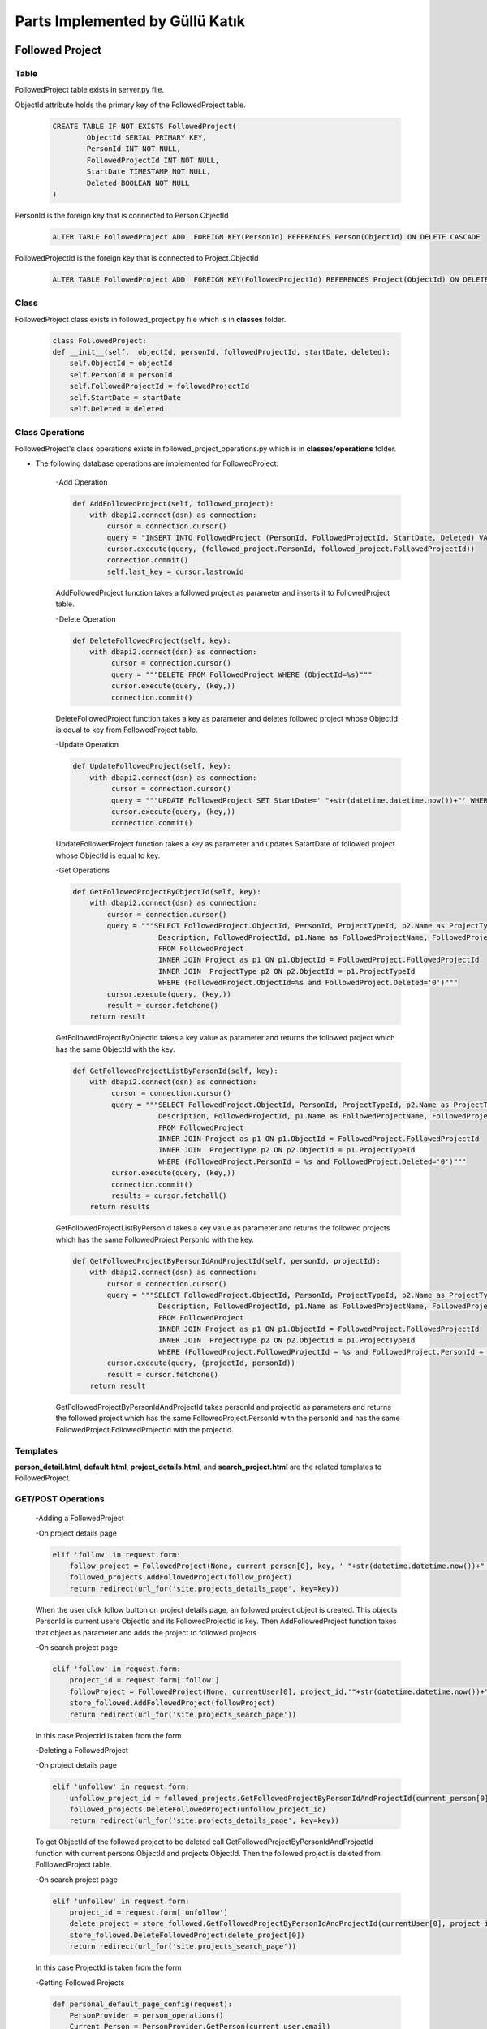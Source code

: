 Parts Implemented by Güllü Katık
================================

****************
Followed Project
****************

Table
-----

FollowedProject table exists in server.py file.

ObjectId attribute holds the primary key of the FollowedProject table.

    .. code-block:: sql

        CREATE TABLE IF NOT EXISTS FollowedProject(
                ObjectId SERIAL PRIMARY KEY,
                PersonId INT NOT NULL,
                FollowedProjectId INT NOT NULL,
                StartDate TIMESTAMP NOT NULL,
                Deleted BOOLEAN NOT NULL
        )

PersonId is the foreign key that is connected to Person.ObjectId

    .. code-block:: sql

        ALTER TABLE FollowedProject ADD  FOREIGN KEY(PersonId) REFERENCES Person(ObjectId) ON DELETE CASCADE

FollowedProjectId is the foreign key that is connected to Project.ObjectId

    .. code-block:: sql

        ALTER TABLE FollowedProject ADD  FOREIGN KEY(FollowedProjectId) REFERENCES Project(ObjectId) ON DELETE CASCADE

Class
-----

FollowedProject class exists in followed_project.py file which is in **classes** folder.

    .. code-block:: python

        class FollowedProject:
        def __init__(self,  objectId, personId, followedProjectId, startDate, deleted):
            self.ObjectId = objectId
            self.PersonId = personId
            self.FollowedProjectId = followedProjectId
            self.StartDate = startDate
            self.Deleted = deleted

Class Operations
----------------

FollowedProject's class operations exists in followed_project_operations.py which is in **classes/operations** folder.

- The following database operations are implemented for FollowedProject:

    -Add Operation

    .. code-block:: python

        def AddFollowedProject(self, followed_project):
            with dbapi2.connect(dsn) as connection:
                cursor = connection.cursor()
                query = "INSERT INTO FollowedProject (PersonId, FollowedProjectId, StartDate, Deleted) VALUES (%s, %s,' "+str(datetime.datetime.now())+"', False)"
                cursor.execute(query, (followed_project.PersonId, followed_project.FollowedProjectId))
                connection.commit()
                self.last_key = cursor.lastrowid

    AddFollowedProject function takes a followed project as parameter and inserts it to FollowedProject table.

    -Delete Operation

    .. code-block:: python

        def DeleteFollowedProject(self, key):
            with dbapi2.connect(dsn) as connection:
                 cursor = connection.cursor()
                 query = """DELETE FROM FollowedProject WHERE (ObjectId=%s)"""
                 cursor.execute(query, (key,))
                 connection.commit()

    DeleteFollowedProject function takes a key as parameter and deletes followed project whose ObjectId is equal to key from FollowedProject table.

    -Update Operation

    .. code-block:: python

        def UpdateFollowedProject(self, key):
            with dbapi2.connect(dsn) as connection:
                 cursor = connection.cursor()
                 query = """UPDATE FollowedProject SET StartDate=' "+str(datetime.datetime.now())+"' WHERE (ObjectId=%s)"""
                 cursor.execute(query, (key,))
                 connection.commit()

    UpdateFollowedProject function takes a key as parameter and updates SatartDate of followed project whose ObjectId is equal to key.

    -Get Operations

    .. code-block:: python

        def GetFollowedProjectByObjectId(self, key):
            with dbapi2.connect(dsn) as connection:
                cursor = connection.cursor()
                query = """SELECT FollowedProject.ObjectId, PersonId, ProjectTypeId, p2.Name as ProjectType,
                            Description, FollowedProjectId, p1.Name as FollowedProjectName, FollowedProject.StartDate
                            FROM FollowedProject
                            INNER JOIN Project as p1 ON p1.ObjectId = FollowedProject.FollowedProjectId
                            INNER JOIN  ProjectType p2 ON p2.ObjectId = p1.ProjectTypeId
                            WHERE (FollowedProject.ObjectId=%s and FollowedProject.Deleted='0')"""
                cursor.execute(query, (key,))
                result = cursor.fetchone()
            return result

    GetFollowedProjectByObjectId takes a key value as parameter and returns the followed project which has the same ObjectId with the key.

    .. code-block:: python

        def GetFollowedProjectListByPersonId(self, key):
            with dbapi2.connect(dsn) as connection:
                 cursor = connection.cursor()
                 query = """SELECT FollowedProject.ObjectId, PersonId, ProjectTypeId, p2.Name as ProjectType,
                            Description, FollowedProjectId, p1.Name as FollowedProjectName, FollowedProject.StartDate, p1.ObjectId
                            FROM FollowedProject
                            INNER JOIN Project as p1 ON p1.ObjectId = FollowedProject.FollowedProjectId
                            INNER JOIN  ProjectType p2 ON p2.ObjectId = p1.ProjectTypeId
                            WHERE (FollowedProject.PersonId = %s and FollowedProject.Deleted='0')"""
                 cursor.execute(query, (key,))
                 connection.commit()
                 results = cursor.fetchall()
            return results

    GetFollowedProjectListByPersonId takes a key value as parameter and returns the followed projects which has the same FollowedProject.PersonId with the key.

    .. code-block:: python

        def GetFollowedProjectByPersonIdAndProjectId(self, personId, projectId):
            with dbapi2.connect(dsn) as connection:
                cursor = connection.cursor()
                query = """SELECT FollowedProject.ObjectId, PersonId, ProjectTypeId, p2.Name as ProjectType,
                            Description, FollowedProjectId, p1.Name as FollowedProjectName, FollowedProject.StartDate
                            FROM FollowedProject
                            INNER JOIN Project as p1 ON p1.ObjectId = FollowedProject.FollowedProjectId
                            INNER JOIN  ProjectType p2 ON p2.ObjectId = p1.ProjectTypeId
                            WHERE (FollowedProject.FollowedProjectId = %s and FollowedProject.PersonId = %s and FollowedProject.Deleted='0')"""
                cursor.execute(query, (projectId, personId))
                result = cursor.fetchone()
            return result

    GetFollowedProjectByPersonIdAndProjectId takes personId and projectId as parameters and returns the followed project which has the same FollowedProject.PersonId with the personId and has the same FollowedProject.FollowedProjectId with the projectId.

Templates
---------
**person_detail.html**, **default.html**, **project_details.html**, and **search_project.html** are the related templates to FollowedProject.

GET/POST Operations
-------------------

    -Adding a FollowedProject

    -On project details page

    .. code-block:: python

        elif 'follow' in request.form:
            follow_project = FollowedProject(None, current_person[0], key, ' "+str(datetime.datetime.now())+" ', False)
            followed_projects.AddFollowedProject(follow_project)
            return redirect(url_for('site.projects_details_page', key=key))

    When the user click follow button on project details page, an followed project object is created. This objects PersonId is current users ObjectId and its FollowedProjectId is key. Then AddFollowedProject function takes that object as parameter and adds the project to followed projects

    -On search project page

    .. code-block:: python

        elif 'follow' in request.form:
            project_id = request.form['follow']
            followProject = FollowedProject(None, currentUser[0], project_id,'"+str(datetime.datetime.now())+"', False)
            store_followed.AddFollowedProject(followProject)
            return redirect(url_for('site.projects_search_page'))

    In this case ProjectId is taken from the form

    -Deleting a FollowedProject

    -On project details page

    .. code-block:: python

        elif 'unfollow' in request.form:
            unfollow_project_id = followed_projects.GetFollowedProjectByPersonIdAndProjectId(current_person[0] ,key)[0]
            followed_projects.DeleteFollowedProject(unfollow_project_id)
            return redirect(url_for('site.projects_details_page', key=key))

    To get ObjectId of the followed project to be deleted call GetFollowedProjectByPersonIdAndProjectId function with current persons ObjectId and projects ObjectId. Then the followed project is deleted from FolllowedProject table.

    -On search project page

    .. code-block:: python

        elif 'unfollow' in request.form:
            project_id = request.form['unfollow']
            delete_project = store_followed.GetFollowedProjectByPersonIdAndProjectId(currentUser[0], project_id)
            store_followed.DeleteFollowedProject(delete_project[0])
            return redirect(url_for('site.projects_search_page'))

    In this case ProjectId is taken from the form

    -Getting Followed Projects

    .. code-block:: python

        def personal_default_page_config(request):
            PersonProvider = person_operations()
            Current_Person = PersonProvider.GetPerson(current_user.email)
            store_followed_projects = followed_project_operations()
            followed_projects = store_followed_projects.GetFollowedProjectListByPersonId(Current_Person[0])
            return render_template('personal/default.html', current_time=now.ctime(), Current_Person=Current_Person,
                           listFollowing=listFollowing, listFollowers=listFollowers, followed_projects=followed_projects,
                           personComments=personComments, listAccount=listAccount, listTitle=listTitle,
                           active_projects=active_projects, active_project_number=active_project_number,listEducation=listEducation, listSkill=listSkill,
                           listExperience=listExperience, listLanguage=listLanguage, listInformation=listInformation)


*******
Worklog
*******

Table
-----

Worklog table exists in server.py file.

ObjectId attribute holds the primary key of the Worklog table.

    .. code-block:: sql

        CREATE TABLE IF NOT EXISTS WorkLog (
                ObjectId SERIAL PRIMARY KEY,
                ProjectId INTEGER NOT NULL,
                CommitMessage VARCHAR(500) NOT NULL,
                CreatedDate TIMESTAMP NOT NULL,
                CreatorPersonId INTEGER NOT NULL,
                Deleted BOOLEAN NOT NULL
        )

ProjectId is the foreign key that is connected to Project.ObjectId

    .. code-block:: sql

        ALTER TABLE Worklog ADD  FOREIGN KEY(CreatorPersonId) REFERENCES Person(ObjectId) ON DELETE CASCADE

CreatorPersonId is the foreign key that is connected to Person.ObjectId

    .. code-block:: sql

        ALTER TABLE Worklog ADD  FOREIGN KEY(ProjectId) REFERENCES Project(ObjectId) ON DELETE CASCADE

Class
-----

Worklog class exists in work_log.py file which is in **classes** folder.

    .. code-block:: python

        class WorkLog:
            def __init__(self, objectId, projectId, commitMessage, createDate, creatorPersonId, deleted):
                self.ObjectId = objectId
                self.ProjectId = projectId
                self.CommitMessage = commitMessage
                self.CreateDate = createDate
                self.CreatorPersonId = creatorPersonId
                self.Deleted = deleted

Class Operations
----------------

Worklog's class operations exists in work_log_operations.py which is in **classes/operations** folder.

- The following database operations are implemented for Worklog:

    -Add Operation

    .. code-block:: python

        def AddWorkLog(self, work_log):
            with dbapi2.connect(dsn) as connection:
                cursor = connection.cursor()
                query = "INSERT INTO WorkLog (ProjectId, CommitMessage, CreatedDate, CreatorPersonId, Deleted) VALUES (%s, %s,' "+str(datetime.datetime.now())+" ', %s, False)"
                cursor.execute(query, (work_log.ProjectId, work_log.CommitMessage, work_log.CreatorPersonId))
                connection.commit()
                self.last_key = cursor.lastrowid

    AddWorkLog function takes a work log as parameter and inserts it to Worklog table.

    -Delete Operation

    .. code-block:: python

        def DeleteWorkLog(self, key):
            with dbapi2.connect(dsn) as connection:
                cursor = connection.cursor()
                query = """DELETE FROM WorkLog WHERE (ObjectId=%s)"""
                cursor.execute(query, (key,))
                connection.commit()

    DeleteWorkLog function takes a key as parameter and deletes work log whose ObjectId is equal to key from Worklog table.

    -Update Operation

    .. code-block:: python

        def UpdateWorkLog(self, key, commitMessage):
            with dbapi2.connect(dsn) as connection:
                cursor = connection.cursor()
                query = """UPDATE Worklog SET CommitMessage = %s WHERE (ObjectId = %s)"""
                cursor.execute(query, (commitMessage, key,))
                connection.commit()

    UpdateFollowedProject function takes a key and commitMessage as parameters and updates CommitMessage of work log whose ObjectId is equal to key.

    -Get Operations

    .. code-block:: python

        def GetWorkLogByProjectId(self, key):
            with dbapi2.connect(dsn) as connection:
                cursor = connection.cursor()
                query = """SELECT WorkLog.ObjectId, CommitMessage, CreatedDate, CreatorPersonId ,p1.FirstName || ' ' || p1.LastName as CreatorPersonName,
                                              ProjectId, p2.Name as ProjectName
                                              FROM WorkLog
                                              INNER JOIN Person as p1 ON (WorkLog.CreatorPersonId = p1.ObjectId)
                                              INNER JOIN Project as p2 ON (WorkLog.ProjectId = p2.ObjectId)
                                              WHERE (WorkLog.ProjectId=%s and Worklog.Deleted='0') ORDER BY WorkLog.CreatedDate DESC"""
                cursor.execute(query, (key,))
                connection.commit()
                results = cursor.fetchall()
            return results

    GetWorkLogByProjectId takes a key value as parameter and returns the work logs which has the same ProjectId with the key.

    -Get Operations

    .. code-block:: python

        def GetFollowedProjectsWorkLogs(self, key):
            with dbapi2.connect(dsn) as connection:
                cursor = connection.cursor()
                query = """SELECT WorkLog.ObjectId, CommitMessage, CreatedDate, CreatorPersonId ,p1.FirstName || ' ' || p1.LastName as CreatorPersonName,
                                              ProjectId, p2.Name as ProjectName
                                              FROM WorkLog
                                              INNER JOIN Person as p1 ON (WorkLog.CreatorPersonId = p1.ObjectId)
                                              INNER JOIN Project as p2 ON (WorkLog.ProjectId = p2.ObjectId)
                                              JOIN FollowedProject as p3 ON (WorkLog.ProjectId = p3.FollowedProjectId)
                                              WHERE (p3.PersonId = %s
                                              AND Worklog.Deleted='0') ORDER BY WorkLog.CreatedDate DESC """
                cursor.execute(query, (key,))
                connection.commit()
                results = cursor.fetchall()
            return results

    GetFollowedProjectWorkLogs takes a key value as parameter and returns the work logs of projects that in the FollowedProject table.

Templates
---------
**project_details.html**, and **dashboard.html** are the related templates to Worklog.

GET/POST Operations
-------------------

    -Adding a Worklog

    .. code-block:: python

        elif 'addWorklog' in request.form:
            cretaorPersonId = person_operations.GetPerson(current_user, current_user.email)[0]
            projectId = key
            commitMessage = request.form['commitMessage']
            worklog = WorkLog(None, projectId, commitMessage, ' "+str(datetime.datetime.now())+" ', cretaorPersonId, False)
            store_worklogs.AddWorkLog(worklog)
            return redirect(url_for('site.projects_details_page', key=key))

    CreatorPersonId of new work log is current users ObjectId

    CommitMessage is taken from form(user)

    ProjectId is key

    A work log object is created by using this parameters and is added to the projects work logs

    -Deleting a Worklog

    .. code-block:: python

        elif 'deleteWorklog' in request.form:
            worklog_id = request.form['deleteWorklog']
            store_worklogs.DeleteWorkLog(worklog_id)
            return redirect(url_for('site.projects_details_page', key=key))

    -Updating Worklog

    .. code-block:: python

        elif 'editWorklog' in request.form:
            worklog_id = request.form['editWorklog']
            new_log = request.form['new_log']
            store_worklogs.UpdateWorkLog(worklog_id, new_log)
            return redirect(url_for('site.projects_details_page', key=key))

     -Getting Worklogs

    -On projects details page

    .. code-block:: python

        store_worklogs = work_log_operations()
        if submit_type == 'GET':
            worklogs = store_worklogs.GetWorkLogByProjectId(key)
            current_user_objectid = person_operations.GetPerson(current_user, current_user.email)[0]
            return render_template('projects/project_details.html', project=project, project_comments=project_comments,
                                   members=members, worklogs=worklogs, listManager=listManager, isFollow=isFollow,
                                   current_user_objectid=current_user_objectid, project_creator=project_creator, listPerson=listPerson)

    -On home page

    .. code-block:: python

        def home_page_config(request):
            PersonProvider = person_operations()
            Current_Person = PersonProvider.GetPerson(current_user.email)
            store_worklogs = work_log_operations()
            worklogs = store_worklogs.GetFollowedProjectsWorkLogs(Current_Person[0])
            return render_template('dashboard.html', worklogs=worklogs, active_projects=active_projects)



*****
Skill
*****

Table
-----

Skill table exists in server.py file.

ObjectId attribute holds the primary key of the Skill table.

    .. code-block:: sql

        CREATE TABLE IF NOT EXISTS Skill(
                ObjectId SERIAL PRIMARY KEY,
                CVId INTEGER NOT NULL,
                Name VARCHAR(50) NOT NULL,
                Level VARCHAR(50) NOT NULL,
                Deleted BOOLEAN NOT NULL
        )

CVId is the foreign key that is connected to CV.ObjectId

    .. code-block:: sql

        ALTER TABLE Skill ADD FOREIGN KEY(CVId) REFERENCES CV(ObjectId) ON DELETE CASCADE

Class
-----

Skill class exists in language.py file which is in **classes** folder.

.. code-block:: python

    class Skill:
        def __init__(self, objectId, cvId, name, level):
            self.ObjectId = objectId
            self.CVId = cvId
            self.Name = name
            self.Level = level
            self.Deleted = 0

Class Operations
----------------

Skill class operations exists in skill_operations.py which is in **classes/operations** folder.

- The following database operations are implemented for Skill Class:

    -Add Operation

    .. code-block:: python

        def AddSkill(self, cvId, name, level):
            with dbapi2.connect(dsn) as connection:
                cursor = connection.cursor()
                query = "INSERT INTO Skill(CVId, Name, Level, Deleted) VALUES(%s, %s, %s, FALSE)"
                cursor.execute(query, (cvId, name, level,))
                connection.commit()
                self.last_key = cursor.

    AddSkill takes skill's CV id, name and level as parameters and inserts the attributes to the Skill Table.

    -Delete Operation

    .. code-block:: python

        def DeleteSkill(self, key):
            with dbapi2.connect(dsn) as connection:
                cursor = connection.cursor()
                query = """DELETE FROM Skill WHERE(ObjectId = %s)"""
                cursor.execute(query, (key,))
                connection.commit()

    DeleteSkill function takes a key as parameter and deletes skill whose ObjectId is equal to key from Skill table.

    -Update Operation

    .. code-block:: python

        def UpdateSkill(self, key, name, level):
            with dbapi2.connect(dsn) as connection:
                cursor = connection.cursor()
                query = """UPDATE Skill SET Name = %s, Level = %s WHERE(ObjectId = %s)"""
                cursor.execute(query, (name, level, key,))
                connection.commit()

    UpdateSkill takes key value, name and level as parameters and updates the information whose ObjectId is the key, with the given attribute.

    -Get Operation

    .. code-block:: python

        def GetSkillByCVId(self, key):
            with dbapi2.connect(dsn) as connection:
                cursor = connection.cursor()
                query = """SELECT ObjectId, CVId, Name, Level FROM Skill
                        WHERE CVId = %s"""
                cursor.execute(query, (key,))
                results = cursor.fetchall()
                return results

    GetSkillByCVId function takes a key value as parameter and returns related CV's skill, which has the same ObjectId with the key.

Templates
---------
**cv.html**, **person_detail.html** and **default.html** are the related templates to Skill.

GET/POST Operations
-------------------

    -Adding a Skill

    .. code-block:: python

        elif request and 'newSkill' in request.form and request.method == 'POST':
            newSkillName = request.form['newSkill']
            skillLevel = request.form['skillLevel']
            store_skill.AddSkill(key, newSkillName, skillLevel)
            skills = store_skill.GetSkillByCVId(key)
            updateCV = "TRUE"

    -Deleting a Skill

    .. code-block:: python

        elif request and 'deleteSkill' in request.form and request.method == 'POST':
            delete_id = request.form['deleteSkill']
            store_skill.DeleteSkill(delete_id)
            skills = store_skill.GetSkillByCVId(key)
            updateCV = "TRUE"

    -Updating a Skill

    .. code-block:: python

        elif request and 'updateSkillName' in request.form and request.method == 'POST':
            updateSkillName = request.form['updateSkillName']
            updateSkillLevel = request.form['updateSkillLevel']
            update_id = request.form['updateSkillId']
            store_skill.UpdateSkill(update_id, updateSkillName, updateSkillLevel)
            skills = store_skill.GetSkillByCVId(key)
            updateCV = "TRUE"


    -Getting Skills

    .. code-block:: python

        def personal_cv_pagewithkey_config(submit_type, key):
            PersonProvider = person_operations()
            CurrentPerson = PersonProvider.GetPerson(current_user.email)
            store_skill = skill_operations()
            skills = store_skill.GetSkillByCVId(key)
            return render_template('personal/cv.html', cvs=cvs,CurrentCV=CurrentCV, languages = allLanguages, experiences=experiences, listEducation=listEducation,
                                   current_time=now.ctime(), informationn=allInformation, listInformation=listInformation, skills=skills)



    All skills belong to the CV are gotten and they are shown on CV page.
